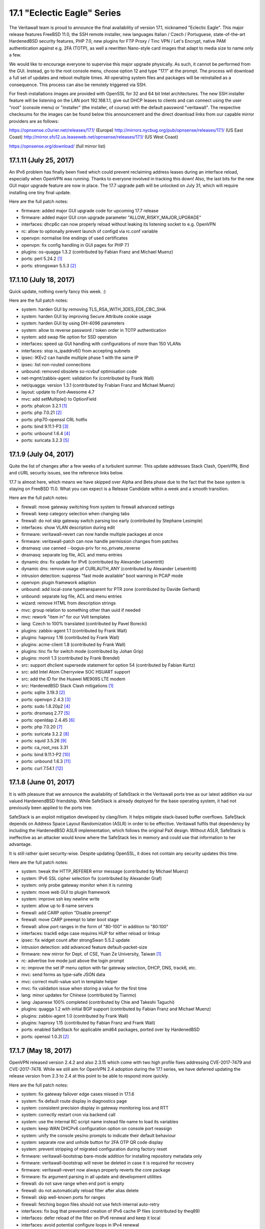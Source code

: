 ===========================================================================================
17.1  "Eclectic Eagle" Series
===========================================================================================



The Veritawall team is proud to announce the final availability of version
17.1, nicknamed "Eclectic Eagle".  This major release features FreeBSD 11.0,
the SSH remote installer, new languages Italian / Czech / Portuguese,
state-of-the-art HardenedBSD security features, PHP 7.0, new plugins for
FTP Proxy / Tinc VPN / Let's Encrypt, native PAM authentication against e.g.
2FA (TOTP), as well a rewritten Nano-style card images that adapt to media
size to name only a few.

We would like to encourage everyone to supervise this major upgrade
physically.  As such, it cannot be performed from the GUI.  Instead, go
to the root console menu, choose option 12 and type "17.1" at the prompt.
The process will download a full set of updates and reboot multiple times.
All operating system files and packages will be reinstalled as a consequence.
This process can also be remotely triggered via SSH.

For fresh installations images are provided with OpenSSL for 32 and 64 bit
Intel architectures.  The new SSH installer feature will be listening on the
LAN port 192.168.1.1, give out DHCP leases to clients and can connect using
the user "root" (console menu) or "installer" (the installer, of course) with
the default password "veritawall".  The respective checksums for the images can
be found below this announcement and the direct download links from our
capable mirror providers are as follows:

https://opnsense.c0urier.net/releases/17.1/ (Europe)
http://mirrors.nycbug.org/pub/opnsense/releases/17.1/ (US East Coast)
http://mirror.sfo12.us.leaseweb.net/opnsense/releases/17.1/ (US West Coast)

https://opnsense.org/download/ (full mirror list)


--------------------------------------------------------------------------
17.1.11 (July 25, 2017)
--------------------------------------------------------------------------


An IPv6 problem has finally been fixed which could prevent reclaiming
address leases during an interface reload, especially when OpenVPN was
running.  Thanks to everyone involved in tracking this down!  Also,
the last bits for the new GUI major upgrade feature are now in place.
The 17.7 upgrade path will be unlocked on July 31, which will require
installing one tiny final update.

Here are the full patch notes:

* firmware: added major GUI upgrade code for upcoming 17.7 release
* firmware: added major GUI cron upgrade parameter "ALLOW_RISKY_MAJOR_UPGRADE"
* interfaces: dhcp6c can now properly reload without leaking its
  listening socket to e.g. OpenVPN
* rc: allow to optionally prevent launch of configd via rc.conf variable
* openvpn: normalise line endings of used certificates
* openvpn: fix config handling in GUI pages for PHP 7.1
* plugins: os-quagga 1.3.2 (contributed by Fabian Franz and Michael Muenz)
* ports: perl 5.24.2 `[1] <https://perldoc.perl.org/5.24.2/perldelta>`__ 
* ports: strongswan 5.5.3 `[2] <https://wiki.strongswan.org/versions/65>`__ 



--------------------------------------------------------------------------
17.1.10 (July 18, 2017)
--------------------------------------------------------------------------


Quick update, nothing overly fancy this week. :)

Here are the full patch notes:

* system: harden GUI by removing TLS_RSA_WITH_3DES_EDE_CBC_SHA
* system: harden GUI by improving Secure Attribute cookie usage
* system: harden GUI by using DH-4096 parameters
* system: allow to reverse password / token order in TOTP authentication
* system: add swap file option for SSD operation
* interfaces: speed up GUI handling with configurations of more than 150 VLANs
* interfaces: stop is_ipaddrv6() from accepting subnets
* ipsec: IKEv2 can handle multiple phase 1 with the same IP
* ipsec: list non-routed connections
* unbound: removed obsolete so-rcvbuf optimisation code
* net-mgmt/zabbix-agent: validation fix (contributed by Frank Wall)
* net/quagga: version 1.3.1 (contributed by Frabian Franz and Michael Muenz)
* layout: update to Font-Awesome 4.7
* mvc: add setMultiple() to OptionField
* ports: phalcon 3.2.1 `[1] <https://github.com/phalcon/cphalcon/releases/tag/v3.2.1>`__ 
* ports: php 7.0.21 `[2] <https://php.net/ChangeLog-7.php#7.0.21>`__ 
* ports: php70-openssl CRL hotfix
* ports: bind 9.11.1-P3 `[3] <https://kb.isc.org/article/AA-01457/0/BIND-9.11.0-P3-Release-Notes.html>`__ 
* ports: unbound 1.6.4 `[4] <https://nlnetlabs.nl/projects/unbound/download/>`__ 
* ports: suricata 3.2.3 `[5] <https://suricata-ids.org/2017/07/13/suricata-3-2-3-available/>`__ 



--------------------------------------------------------------------------
17.1.9 (July 04, 2017)
--------------------------------------------------------------------------


Quite the list of changes after a few weeks of a turbulent summer.  This
update addresses Stack Clash, OpenVPN, Bind and cURL security issues, see
the reference links below.

17.7 is almost here, which means we have skipped over Alpha and Beta phase
due to the fact that the base system is staying on FreeBSD 11.0.  What you
can expect is a Release Candidate within a week and a smooth transition.

Here are the full patch notes:

* firewall: move gateway switching from system to firewall advanced settings
* firewall: keep category selection when changing tabs
* firewall: do not skip gateway switch parsing too early (contributed by Stephane Lesimple)
* interfaces: show VLAN description during edit
* firmware: veritawall-revert can now handle multiple packages at once
* firmware: veritawall-patch can now handle permission changes from patches
* dnsmasq: use canned --bogus-priv for no_private_reverse
* dnsmasq: separate log file, ACL and menu entries
* dynamic dns: fix update for IPv6 (contributed by Alexander Leisentritt)
* dynamic dns: remove usage of CURLAUTH_ANY (contributed by Alexander Leisentritt)
* intrusion detection: suppress "fast mode available" boot warning in PCAP mode
* openvpn: plugin framework adaption
* unbound: add local-zone typetransparent for PTR zone (contributed by Davide Gerhard)
* unbound: separate log file, ACL and menu entries
* wizard: remove HTML from description strings
* mvc: group relation to something other than uuid if needed
* mvc: rework "item in" for our Volt templates
* lang: Czech to 100% translated (contributed by Pavel Borecki)
* plugins: zabbix-agent 1.1 (contributed by Frank Wall)
* plugins: haproxy 1.16 (contributed by Frank Wall)
* plugins: acme-client 1.8 (contributed by Frank Wall)
* plugins: tinc fix for switch mode (contributed by Johan Grip)
* plugins: monit 1.3 (contributed by Frank Brendel)
* src: support dhclient supersede statement for option 54 (contributed by Fabian Kurtz)
* src: add Intel Atom Cherryview SOC HSUART support
* src: add the ID for the Huawei ME909S LTE modem
* src: HardenedBSD Stack Clash mitigations `[1] <https://hardenedbsd.org/article/shawn-webb/2017-06-25/stack-clash-mitigations>`__ 
* ports: sqlite 3.19.3 `[2] <https://sqlite.org/releaselog/3_19_3.html>`__ 
* ports: openvpn 2.4.3 `[3] <https://community.openvpn.net/openvpn/wiki/ChangesInOpenvpn24>`__ 
* ports: sudo 1.8.20p2 `[4] <https://www.sudo.ws/legacy.html#1.8.20p2>`__ 
* ports: dnsmasq 2.77 `[5] <https://www.thekelleys.org.uk/dnsmasq/CHANGELOG>`__ 
* ports: openldap 2.4.45 `[6] <https://www.openldap.org/software/release/changes.html>`__ 
* ports: php 7.0.20 `[7] <https://php.net/ChangeLog-7.php#7.0.20>`__ 
* ports: suricata 3.2.2 `[8] <https://suricata-ids.org/2017/06/07/suricata-3-2-2-available/>`__ 
* ports: squid 3.5.26 `[9] <http://lists.squid-cache.org/pipermail/squid-announce/2017-June/000076.html>`__ 
* ports: ca_root_nss 3.31
* ports: bind 9.11.1-P2 `[10] <https://kb.isc.org/article/AA-01507>`__ 
* ports: unbound 1.6.3 `[11] <https://nlnetlabs.nl/projects/unbound/download/>`__ 
* ports: curl 7.54.1 `[12] <https://curl.haxx.se/changes.html>`__ 



--------------------------------------------------------------------------
17.1.8 (June 01, 2017)
--------------------------------------------------------------------------


It is with pleasure that we announce the availability of SafeStack in
the Veritawall ports tree as our latest addition via our valued HardenendBSD
friendship.  While SafeStack is already deployed for the base operating
system, it had not previously been applied to the ports tree.

SafeStack is an exploit mitigation developed by clang/llvm.  It helps
mitigate stack-based buffer overflows.  SafeStack depends on Address
Space Layout Randomization (ASLR) in order to be effective.  Veritawall
fulfils that dependency by including the HardenedBSD ASLR implementation,
which follows the original PaX design.  Without ASLR, SafeStack is
ineffective as an attacker would know where the SafeStack lies in
memory and could use that information to her advantage.

It is still rather quiet security-wise.  Despite updating OpenSSL,
it does not contain any security updates this time.

Here are the full patch notes:

* system: tweak the HTTP_REFERER error message (contributed by Michael Muenz)
* system: IPv6 SSL cipher selection fix (contributed by Alexander Graf)
* system: only probe gateway monitor when it is running
* system: move web GUI to plugin framework
* system: improve ssh key newline write
* system: allow up to 8 name servers
* firewall: add CARP option "Disable preempt"
* firewall: move CARP preempt to later boot stage
* firewall: allow port ranges in the form of "80-100" in addition to "80:100"
* interfaces: track6 edge case requires HUP for either reload or linkup
* ipsec: fix widget count after strongSwan 5.5.2 update
* intrusion detection: add advanced feature default-packet-size
* firmware: new mirror for Dept. of CSE, Yuan Ze University, Taiwan `[1] <https://www.cse.yzu.edu.tw>`__ 
* rc: advertise live mode just above the login prompt
* rc: improve the set IP menu option with far gateway selection,
  DHCP, DNS, track6, etc.
* mvc: send forms as type-safe JSON data
* mvc: correct multi-value sort in template helper
* mvc: fix validation issue when storing a value for the first time
* lang: minor updates for Chinese (contributed by Tianmo)
* lang: Japanese 100% completed (contributed by Chie and Takeshi Taguchi)
* plugins: quagga 1.2 with initial BGP support (contributed by
  Fabian Franz and Michael Muenz)
* plugins: zabbix-agent 1.0 (contributed by Frank Wall)
* plugins: haproxy 1.15 (contributed by Fabian Franz and Frank Wall)
* ports: enabled SafeStack for applicable amd64 packages, ported
  over by HardenedBSD
* ports: openssl 1.0.2l `[2] <https://www.openssl.org/news/cl102.txt>`__ 



--------------------------------------------------------------------------
17.1.7 (May 18, 2017)
--------------------------------------------------------------------------


OpenVPN released version 2.4.2 and also 2.3.15 which come with two high
profile fixes addressing CVE-2017-7479 and CVE-2017-7478.  While we still
aim for OpenVPN 2.4 adoption during the 17.1 series, we have deferred
updating the release version from 2.3 to 2.4 at this point to be able
to respond more quickly.

Here are the full patch notes:

* system: fix gateway failover edge cases missed in 17.1.6
* system: fix default route display in diagnostics page
* system: consistent precision display in gateway monitoring loss and RTT
* system: correctly restart cron via backend call
* system: use the internal RC script name instead file name to load its variables
* system: keep WAN DHCPv6 configuration option on console port reassign
* system: unify the console yes/no prompts to indicate their default behaviour
* system: separate row and unhide button for 2FA OTP QR code display
* system: prevent stripping of migrated configuration during factory reset
* firmware: veritawall-bootstrap bare-mode addition for installing repository metadata only
* firmware: veritawall-bootstrap will never be deleted in case it is required for recovery
* firmware: veritawall-revert now always properly reverts the core package
* firmware: fix argument parsing in all update and development utilities
* firewall: do not save range when end port is empty
* firewall: do not automatically reload filter after alias delete
* firewall: skip well-known ports for ranges
* firewall: fetching bogon files should not use fetch internal auto-retry
* interfaces: fix bug that prevented creation of IPv6 cache IP files (contributed by theq89)
* interfaces: defer reload of the filter on IPv6 renewal and keep it local
* interfaces: avoid potential configure loops in IPv4 renewal
* interfaces: improve diagnostic messages on boot
* interfaces: correct usage of interface cache files and properly clear them during boot
* ipsec: enable CA field for hybrid and mutual RSA Xauth
* dynamic dns: fix prototype declaration (contributed by Evgeny Bevz)
* dynamic dns: add support for STRATO
* mvc: fix iteration over several config nodes to avoid "Node no longer exists" type warnings
* plugins: quagga 1.1.1 fixes reload of BGPv4 tables and modal closing (contributed by Fabian Franz)
* plugins: monit 1.1 fixes import sender address and validation (contributed by Frank Brendel)
* src: removed duplicate unbound from FreeBSD base system
* src: added locales to e.g. allow tmux to start up correctly
* src: Xen migration enhancements `[1] <https://www.freebsd.org/security/advisories/FreeBSD-EN-17:05.xen.asc>`__ 
* src: allow TOS value zero and add extended DSCP support
* ports: openvpn 2.3.15 `[2] <https://community.openvpn.net/openvpn/wiki/ChangesInOpenvpn23>`__ 
* ports: php 7.0.19 `[3] <https://php.net/ChangeLog-7.php#7.0.19>`__ 
* ports: squid 3.5.25 `[4] <http://ftp.meisei-u.ac.jp/mirror/squid/squid-3.5.25-RELEASENOTES.html>`__ 
* ports: sudo 1.8.20 `[5] <https://www.sudo.ws/stable.html>`__ 



--------------------------------------------------------------------------
17.1.6 (May 04, 2017)
--------------------------------------------------------------------------


Other than the usual bulk of improvements, the Quagga plugin gained BGP
support and the Phalcon framework is now able to run smoothly on PHP 7.1,
which we are targeting for 17.7.  The next bit of planned work in the 17.1
series is switching OpenVPN to version 2.4.  It can already be previewed
in the development version.

Enjoy the security-silence this time around. :)

Here are the full patch notes:

* system: proper autofill of imported CA fields
* system: fix off by one and add validation for next serial in CA import
* system: new global product info file and associated cleanups
* system: prompt for new root password on console reset rather than using the factory default
* system: remove PHP version specific code to automatically support newer versions such as PHP 7.1
* system: raise PHP memory limit by 50%
* firmware: show downgrades in update list as well
* firmware: update pkg alongside other packages if it does not need an explicit upgrade
* firmware: add plugin list to crash report if plugins are installed
* interfaces: do not hide the save button when all interfaces have been assigned
* firewall: support tag/tagged for manual outbound NAT
* firewall: exclude IPv6 extension headers
* firewall: disable filter association when no-rdr port forward option is selected
* firewall: do not endlessly try to fetch bogons on systems with no connectivity
* captive portal: fix autocomplete, autocapitalize and autocorrect (contributed by Johann Richard)
* dhcp: fix static leases issue with loading settings into form
* dhcp: add interface-mtu option
* ipsec: move to plugin code framework
* openvpn: fix possible start failure of servers using udp6 or tcp6
* router advertisements: force restart of daemon to adapt to time zone change
* unbound: statistics API (contributed by Fabian Franz)
* web proxy: reorder pre-auth plugins and local auth settings (contributed by Evgeny Bevz)
* mvc: set locale in APIControllerBase (contributed by Alexander Shursha)
* mvc: dialog translations (contributed by Fabian Franz)
* mvc: escape @ in menu entry to avoid error on mailto: url
* plugins: igmp-proxy 1.1 renames internal service reload endpoint
* plugins: quagga 1.1.0 adds BGP support and assorted fixes (contributed by Fabian Franz and Michael Muenz)
* plugins: relayd 1.1 adds session timeout configuration (contributed by Frank Brendel)
* plugins: snmp 1.1 renames internal service reload endpoint
* ports: ca_root_nss 3.30.2
* ports: phalcon 3.1.2 `[1] <https://github.com/phalcon/cphalcon/releases>`__ 
* ports: unbound 1.6.2 `[2] <https://nlnetlabs.nl/projects/unbound/download/>`__ 



--------------------------------------------------------------------------
17.1.5 (April 24, 2017)
--------------------------------------------------------------------------


After a brief timeout due to a super happy image release, 17.1.5 brings to
you several longterm improvements for the firewall handling, dynamic DNS
and several plugin updates, with Quagga and Monit as two brand new additions
to the pool.  As an especially longterm improvement, the German translation
finally hit 100% completed thanks to the many contributors over the last
two years.

We are currently working on extending SafeStack support to mission-critical
third-party packages, testing the move to PHP 7.1 and finishing the
associated roadmap for the upcoming 17.7 release.  Stay tuned for more.

Here are the full patch notes:

* system: show save message in correct language after language switch
* firmware: remove obsoleted packages after a successful major update
* firmware: flip the menu order of plugins and packages
* firmware: switch to new embedded kernel/base set version
* firewall: improve alias cleanup
* firewall: new "select all" feature in firewall rules listings
* firewall: add priority setting to advanced rules (contributed by djGrrr)
* firewall: cleanup of gateway handling
* firewall: cleanup of rule generation and fix for missing rules for
  group interface network (contributed by Ian Matyssik)
* firewall: improve alias validation messages
* dhcp: add route features to router advertisements
* dhcp: add missing server pool loop counter
* unbound: fix DHCP watcher using wrong timezone
* unbound: improve DHCP watcher MAC address read
* intrusion detection: use "auto" hostmode setting
* web proxy: decode content when downloading ACL
* web proxy: add all virtual IPs to listening configuration
* web proxy: add extended file logging option
* openssh: migrated to plugin framework code
* openvpn: correctly export renegotiate time of zero
* openvpn: reenable the XOR patch support
* dynamic dns: multiple fixes and migrated to plugin framework code
* rfc2136: multiple fixes and migrated to plugin framework code
* rfc2136: separated code from dynamic DNS
* rfc2136: added dashboard widget
* lang: updates for Chinese, Czech, Japanese
* lang: German translation hits 100% completed
* plugins: gracefully deal with fatal parse errors in plugin code
* plugins: acme-client 1.7 (contributed by Frank Wall)
* plugins: haproxy 1.14 (contributed by Frank Wall)
* plugins: monit 1.0 (contributed by Frank Brendel)
* plugins: quagga 1.0.0 with OSPF and RIP support (contributed
  by Fabian Franz)
* ports: pkg 1.10.1 `[1] <https://github.com/freebsd/freebsd-ports/commit/cf239d3ab>`__  `[2] <https://github.com/freebsd/freebsd-ports/commit/6e290017>`__ 
* ports: sqlite 3.18.0 `[3] <https://sqlite.org/releaselog/3_18_0.html>`__ 
* ports: curl 7.54 `[4] <https://curl.haxx.se/changes.html>`__ 
* ports: openssh 7.5p1 `[5] <https://www.openssh.com/txt/release-7.5>`__ 
* ports: hyperscan 4.4.1 `[6] <https://github.com/01org/hyperscan/releases/tag/v4.4.1>`__ 
* ports: dhcp6 20080615.2 `[7] <https://github.com/freebsd/freebsd-ports/commit/3a3ac4aa>`__ 
* ports: ca_root_nss 3.30.1
* ports: bind 9.11.1 `[8] <https://kb.isc.org/article/AA-01491/81/BIND-9.11.1-Release-Notes.html>`__ 
* ports: strongswan 5.5.2 `[9] <https://wiki.strongswan.org/versions/64>`__ 
* ports: php 7.0.18 `[10] <https://php.net/ChangeLog-7.php#7.0.18>`__ 



--------------------------------------------------------------------------
17.1.4 (March 29, 2017)
--------------------------------------------------------------------------


The update finally addresses one of the larger issues with IPsec in
17.1 where traffic was not properly tracked by the packet filter and
therefore causing spurious connection drops in TCP sessions.  Another
cool addition is the merge of the HardenedBSD SafeStack work to
further harden our operating system application binaries.

Last but not least, the switch to the new virtual terminal driver
is now fully functional and we intend to release new images based
on 17.1.4 on Monday next week.  Note this does not affect running
installations.

Upgrading from a physical console may abort the firmware update due
to an incompatible switch in the TTY settings.  Simply log in again
and restart the update to continue.  Note this does not affect
upgrades via GUI or SSH.  Should problems arise, force a reinstall
of the core package from the shell with the following command:

.. code-block::

    # veritawall-revert veritawall

Here are the full patch notes:

* system: early installer switched for simpler config importer
* system: no longer set shell privileges on password reset
* system: avoid misinterpreting obsoleted options use_mfs_tmp_size
  and use_mfs_var_size
* system: do not prompt for password on user edit
* system: modernise console/tty settings
* interfaces: always wait for dhclient exit
* firewall: handle scheduled restarts via new plugin_cron() facility
* traffic shaper: exclude IP address when using 3G/4G modems
* dnsmasq: configure exclusively via plugin calls
* ipsec: remove filtertunnel workaround in light of bundled kernel fix
* ipsec: fix missing CA selection for mutual RSA
* ipsec: require authentication header as first file
* ipsec: include path consolidation
* openvpn: allow tunnel network overrides to contain host addresses
* openvpn: take client IP for topology subnet in CSC
* openvpn: include patch consolidation
* unbound: configure exclusively via plugin calls
* web proxy: harden SSL ciphers (contributed by Fabian Franz)
* mvc: fix multiple scoping issues in base volt templates
* lang: updates for Chinese, Czech, French, German, Portuguese
* plugins: Let's Encrypt 1.4 `[1] <https://github.com/opnsense/plugins/pull/91>`__  `[2] <https://github.com/opnsense/plugins/pull/103>`__  (contributed by Felix Kling
  and Frank Wall)
* plugins: HAproxy 1.13 `[3] <https://github.com/opnsense/plugins/pull/94>`__  (contributed by Frank Wall)
* src: tzdata version 2017b `[4] <http://mm.icann.org/pipermail/tz-announce/2017-March/000046.html>`__ 
* src: HardenedBSD SafeStack for base applications `[5] <https://hardenedbsd.org/article/shawn-webb/2016-11-27/introducing-safestack>`__ 
* src: fix IPsec skip parameter handling in IPv4
* src: discard 3072 bytes in arc4_stir() (contributed by Codarren Velvindron)
* ports: ca_root_nss 3.30
* ports: php 7.0.17 `[6] <https://php.net/ChangeLog-7.php#7.0.17>`__ 
* ports: libarchive 3.3.1
* ports: ntp 4.2.8p10 `[7] <https://www.eecis.udel.edu/~ntp/ntp_spool/ntp4/ChangeLog-stable>`__ 

We are also happy to announce the availability of the renewed Veritawall 17.1
images based on this version.  Apart from the numerous improvements since
the initial release, the images have been switched to use the virtual
console driver vt(4) as a default to address boot issues.  They also feature
a new config importer and fix the serial console display of the installer.

For more than two years now, Veritawall is driving innovation through
modularising and hardening the code base, quick and reliable firmware
upgrades, multi-language support, fast adoption of upstream software
updates as well as clear and stable 2-Clause BSD licensing.

Download links, an installation guide `[8] <https://docs.opnsense.org/manual/install.html>`__  and the checksums for the images
can be found below.

* Europe: https://opnsense.c0urier.net/releases/17.1.4/
* US East Coast: http://mirrors.nycbug.org/pub/opnsense/releases/17.1.4/
* US West Coast: http://mirror.sfo12.us.leaseweb.net/opnsense/releases/17.1.4/
* Full mirror list: https://opnsense.org/download/



.. code-block::

    # SHA256 (Veritawall-17.1.4-OpenSSL-cdrom-amd64.iso.bz2) = 911e4b343b0a7721a8c4f306ab0f84934a40d8829adb2fa808c4656a9a2ef7aa
    # SHA256 (Veritawall-17.1.4-OpenSSL-nano-amd64.img.bz2) = ffedac68887b5c0dd619306058471e22c8f7f81c5eb14a566b788feb1d311b16
    # SHA256 (Veritawall-17.1.4-OpenSSL-serial-amd64.img.bz2) = 53c270a8078f956dbc923962e82ea4bc9b95b7ed9f09f048fd7ad6c86d38c839
    # SHA256 (Veritawall-17.1.4-OpenSSL-vga-amd64.img.bz2) = f9914405f6ca9f0947ccc63d1dac088ec778112ee3a431d4b44d4b400f991106
    # SHA256 (Veritawall-17.1.4-OpenSSL-cdrom-i386.iso.bz2) = 23a60c0790848965df1b0596fcdea64fa14a67a8ed8ec9c93ca87b1bc3f6ce03
    # SHA256 (Veritawall-17.1.4-OpenSSL-nano-i386.img.bz2) = 4ef91cc2f341dc39e356716f6b6d1e9dd646c9a3a30a7149978c79633639bb8f
    # SHA256 (Veritawall-17.1.4-OpenSSL-serial-i386.img.bz2) = ead413845f83d4c112a7c7fbe79047effe78082d1530f1e5502d84d18f41dde0
    # SHA256 (Veritawall-17.1.4-OpenSSL-vga-i386.img.bz2) = 8c928797fa21025cbb54df4274ba3d61eb37b3978ab5ae66f843fa8c75d829e8

.. code-block::

    # MD5 (Veritawall-17.1.4-OpenSSL-cdrom-amd64.iso.bz2) = 26a6110fad91b2b5105bbb1e9de2c299
    # MD5 (Veritawall-17.1.4-OpenSSL-nano-amd64.img.bz2) = 7fd648124a6e9b6386174572aab237a8
    # MD5 (Veritawall-17.1.4-OpenSSL-serial-amd64.img.bz2) = 34b3152ecde10e3869c4a3f0a0bb201d
    # MD5 (Veritawall-17.1.4-OpenSSL-vga-amd64.img.bz2) = 6e1563a155a8715aa73e62be4cf0d542
    # MD5 (Veritawall-17.1.4-OpenSSL-cdrom-i386.iso.bz2) = e2870d1b63cbca5aeead2b3148841e45
    # MD5 (Veritawall-17.1.4-OpenSSL-nano-i386.img.bz2) = e7942c3af773f7a991d37b1a8391a60b
    # MD5 (Veritawall-17.1.4-OpenSSL-serial-i386.img.bz2) = e6c3a6629a8c62d4a07d429f446f077a
    # MD5 (Veritawall-17.1.4-OpenSSL-vga-i386.img.bz2) = 70cdb19b808b5b5ac522d02d8db911b9

--------------------------------------------------------------------------
17.1.3 (March 16, 2017)
--------------------------------------------------------------------------


A dozen bug fixes meet several dozen new features and enhancements,
literally!  This update is about making Veritawall more flexible with
the tools that everybody knows: firewall management, DNS services and
Let's Encrypt.

This is also the stepping stone for providing new images based on 17.1
because the Hyper-V disk disappearance was now fixed upstream: a big
thank you to Microsoft and FreeBSD for providing updates!  The vt(4)
console driver migration is still underway, as well as applying
SafeStack for the amd64 architecture and chasing down an IPsec
regression with FreeBSD 11.0.  More on this next time, stay tuned.

Here is the full list of changes:

* system: allow up to 32 characters in user and group names
* system: mute cron job output to prevent spurious system mails
* system: fix scrambled password option on user add
* system: add captive portal session backup
* system: fix CRL certificate count display
* firmware: add mirror via Universidad Pontificia Bolivariana
  (Medellin, CO) `[1] <https://www.upb.edu.co/>`__ 
* firmware: add mirror via DMC Networks (Lincoln NE, US) `[2] <http://dmcnet.net/>`__ 
* firewall: add modulate state as an option for state
  tracking (contributed by Ian Matyssik)
* firewall: add ruleset optimization option for better
  performance (contributed by Ian Matyssik)
* firewall: improved the log widget (contributed by Fabian Franz)
* firewall: port forwarding enhancements for tag, pool options
  and target subnet
* firewall: allow virtual interfaces as interface group members and
  move to firewall section
* firewall: allow port alias nesting
* captive portal: improved ARP parsing
* dyndns: support Google Domains (contributed by Alasley)
* intrusion detection: improve ruleset selection indicators
* openvpn: do not double-encode client auth credentials
* openvpn: validate IPv4 CIDR more strictly to prevent startup error
* openvpn: do not offer external CA for selection
* rfc 2136: allow selection of record type (contributed by Elias Werberich)
* unbound: option to not register IPv6 link-local addresses (contributed
  by Ian Matyssik)
* unbound: do not explicitly register loopback when selected as
  listening interface
* unbound: add serve-expired option
* web proxy: update for non-transparent SSL bumping (contributed
  by Mikhail Morev)
* web proxy: add notice to inform the user about the need to
  download new list
* lang: Chinese updated to 100% completed (contributed by Tianmo)
* lang: Portuguese (Portugal) updated to 100% completed (contributed
  by Carlos Meireles)
* lang: updates for German, French and Dutch
* mvc: add boolean type to tables (contributed by Frank Brendel)
* mvc: handle backend execution error more gracefully
* mvc: added test for existing API method
* mvc: send booleans as strings, not integers in API forms
* mvc: allow dynamic hiding of sections in forms via model
* plugins: register group interface type for PPTP, L2TP and PPPoE
* plugins: add lifetime expiry for Universal Plug and Play rules
* plugins: Let's Encrypt version 1.2 (contributed by Frank Wall) `[3] <https://github.com/opnsense/plugins/pull/76>`__ 
* installer: do not configure console when /dev/ttyv0 is unavailable
* installer: console settings now support vt(4) instead of syscons(4)
* src: fix system hang when booting when PCI-express HotPlug is enabled `[4] <https://www.freebsd.org/security/advisories/FreeBSD-EN-17:01.pcie.asc>`__ 
* src: fix NIS master updates are not pushed to NIS slave `[5] <https://www.freebsd.org/security/advisories/FreeBSD-EN-17:02.yp.asc>`__ 
* src: fix compatibility with Hyper-V/storage after KB3172614 or KB3179574 `[6] <https://www.freebsd.org/security/advisories/FreeBSD-EN-17:03.hyperv.asc>`__ 
* src: make makewhatis output reproducible `[7] <https://www.freebsd.org/security/advisories/FreeBSD-EN-17:04.mandoc.asc>`__ 
* src: fix multiple vulnerabilities of OpenSSL `[8] <https://www.freebsd.org/security/advisories/FreeBSD-SA-17:02.openssl.asc>`__ 
* src: properly build i386 with netmap(4) device to fix IPS mode
* src: tzdata updated to version 2017a `[9] <http://mm.icann.org/pipermail/tz-announce/2017-February/000045.html>`__ 
* ports: php 7.0.16 `[10] <https://php.net/ChangeLog-7.php#7.0.16>`__ 
* ports: phalcon 3.0.4 `[11] <https://github.com/phalcon/cphalcon/releases/tag/v3.0.4>`__ 
* ports: ca_root_nss 3.29.3
* ports: sqlite 3.17.0 `[12] <https://sqlite.org/releaselog/3_17_0.html>`__ 
* ports: curl 7.53.1 `[13] <https://curl.haxx.se/changes.html>`__ 
* ports: unbound 1.6.1 `[14] <https://nlnetlabs.nl/projects/unbound/download/>`__ 



--------------------------------------------------------------------------
17.1.2 (February 22, 2017)
--------------------------------------------------------------------------


This update addresses a longstanding issue with the overall reliability
of Realtek NICs by replacing the FreeBSD driver with its latest vendor
driver equivalent.  The results including inline intrusion prevention
have been promising to say the least.  We thank Realtek for its recent
release of version 1.93 and our users for pursuing the unthinkable with
us.  :)

Speaking of intrusion prevention, Suricata and Hyperscan have been
updated to their latest versions which will now prevent crashes with
older 64 bit CPUs that do not have the SSSE3 instruction set.

Language updates have been plenty, with a new and very busy contributor
for Chinese.  Xie xie!

Furthermore, the shared forwarding between both packet filters introduced
in Veritawall 17.1 has now been disabled by default and can be manually
reenabled from the GUI on Firewall: Settings: Advanced.

Here are the full patch notes:

* system: allow to issue reboots via cron
* system: allow to change password for imported users
* firmware: run autoremove on minor operations
* firmware: plugin detection via configd
* wizard: rework modelling and UX
* interfaces: fix wlan probe to not yield an empty interface
* interfaces: fix bug in subnet matching on tun interfaces
  on FreeBSD 11.0 (contributed by djGrrr)
* interfaces: add VLAN Priority (PCP) setting to VLAN config
  (contributed by djGrrr)
* firewall: shared forwarding is off by default, added advanced
  config option
* captive portal: redirect using HTTP code 302
* captive portal: add group enforcement
* captive portal: fix transparent web proxy mode on FreeBSD 11.0
* dhcp: do not link to WOL page if plugin is not installed
  (contributed by Frank Wall)
* ipsec: add mobike switch, change leftsendcert to always, etc.
* unbound: provide link local interface selection
* lang: Chinese to 65% completed (contributed by Tianmo)
* lang: Czech to 86% completed (contributed by Pavel Borecki)
* lang: Portuguese (Brazil) to 100% completed (contributed
  by Thiago Basilio)
* lang: Portuguese (Portugal) to 69% completed (contributed by
  Carlos Meireles)
* lang: minor updates to French and German
* src: net.pf.share_forward now off by default
* src: HardenedBSD procfs hardening
* src: HardenedBSD disable unprivileged process debugging
* src: replace Realtek re(4) driver with vendor version 1.93
* src: add AE3000 and AE6000 to supported run(4) devices
* src: revert a crash candidate micro-optimisation in rwlock
* plugins: introduce development plugin variants
* plugins: os-tinc 1.2 with network mode selection
* ports: switch to MIT Kerberos version 5 release 1.14.4
* ports: open-vm-tools integrated authentication fix
* ports: bind 9.11.0-P3 `[1] <https://ftp.isc.org/isc/bind9/9.11.0-P3/RELEASE-NOTES-bind-9.11.0-P3.html>`__ 
* ports: unbound 1.6.0 `[2] <https://nlnetlabs.nl/projects/unbound/download/>`__ 
* ports: tinc 1.0.31 `[3] <https://www.tinc-vpn.org/news/>`__ 
* ports: suricata 3.2.1 `[4] <https://suricata-ids.org/2017/02/15/suricata-3-2-1-available/>`__ 
* ports: hyperscan 4.4.0 `[5] <https://github.com/01org/hyperscan/releases/tag/v4.4.0>`__ 
* ports: ca_root_nss 3.29



--------------------------------------------------------------------------
17.1.1 (February 09, 2017)
--------------------------------------------------------------------------


This week we are introducing a number of reliability fixes especially with
regard to our move to FreeBSD 11.0 and PHP 7.0; most prominently a NAT fix
for the shared filter forwarding and repairing the CRL generation.  You will
also find a few interesting IPsec additions.  ;)

In case the shared forwarding is still giving you trouble on 17.1.1, run
the following command to use the old behaviour and report back to us:

.. code-block::

    # sysctl net.pf.share_forward=0

Here are the full patch notes:

* system: LDAP picker CSRF error solved by introducing session-based
  security tokens
* system: fixed CRL generation inside PHP OpenSSL module
* system: fix a typo with Portuguese (Portugal) in language selector
* system: do not interpret passed values in wizard
* system: fix forum link in message of the day
* firewall: direction "any" was not respected in floating rules
* firewall: fix double encoding of NO NAT for NAT addresses (contributed
  by djGrrr)
* firewall: improve validation between IPv4 and IPv6 to prevent faulty
  rule generation
* firmware: veritawall-update utility now unlocks packages before performing
  major upgrades
* firmware: veritawall-revert utility now retains the automatic flag
* firmware: revoked the 16.7 update fingerprints
* dhcp: change relay text to make it clear multiple servers are
  supported (contributed by GurliGebis)
* ipsec: add EAP-RADIUS support (contributed by GurliGebis)
* ipsec: set filtertunnel sysctl values to fix TCP teardown
* ipsec: fix hidden interface rules tab
* ipsec: add AES-GCM support
* openvpn: fixed CRL generation inside PHP OpenSSL module
* openvpn: do not escape advanced options on export
* openvpn: fix hidden interface rules tab
* mvc: multiple tab usage CSRF errors solved by introducing session-based
  security tokens
* mvc: fix HTTP status codes on CSRF errors
* mvc: soft-fail on missing classes in ModelRelationField (contributed
  by Frank Wall)
* plugins: os-acme-client 1.1 `[1] <https://github.com/opnsense/plugins/pull/71>`__  (contributed by Frank Wall)
* plugins: os-haproxy 1.12 `[2] <https://github.com/opnsense/plugins/pull/72>`__  (contributed by Frank Wall)
* src: pf(4) shared forwarding fix during NAT
* src: pf(4) sysctl switch to disable shared forwarding
* src: fix a panic with stf(4) interfaces
* src: unhide hard disks under Hyper-V
* ports: pkg 1.9.4 `[3] <https://github.com/freebsd/freebsd-ports/commit/9602cca88>`__  `[4] <https://github.com/freebsd/freebsd-ports/commit/55c9964f3>`__ 
* ports: pcre 8.40 `[5] <http://www.pcre.org/original/changelog.txt>`__ 
* ports: libressl 2.4.5 `[6] <https://ftp.openbsd.org/pub/OpenBSD/LibreSSL/libressl-2.4.5-relnotes.txt>`__ 
* ports: libevent 2.1.8 `[7] <https://raw.githubusercontent.com/libevent/libevent/release-2.1.8-stable/ChangeLog>`__ 
* ports: squid 3.5.24 `[8] <http://ftp.meisei-u.ac.jp/mirror/squid/squid-3.5.24-RELEASENOTES.html>`__ 


--------------------------------------------------------------------------
17.1 (January 31, 2017)
--------------------------------------------------------------------------


The Veritawall team is proud to announce the final availability of version
17.1, nicknamed "Eclectic Eagle".  This major release features FreeBSD 11.0,
the SSH remote installer, new languages Italian / Czech / Portuguese,
state-of-the-art HardenedBSD security features, PHP 7.0, new plugins for
FTP Proxy / Tinc VPN / Let's Encrypt, native PAM authentication against e.g.
2FA (TOTP), as well a rewritten Nano-style card images that adapt to media
size to name only a few.

We would like to encourage everyone to supervise this major upgrade
physically.  As such, it cannot be performed from the GUI.  Instead, go
to the root console menu, choose option 12 and type "17.1" at the prompt.
The process will download a full set of updates and reboot multiple times.
All operating system files and packages will be reinstalled as a consequence.
This process can also be remotely triggered via SSH.

For fresh installations images are provided with OpenSSL for 32 and 64 bit
Intel architectures.  The new SSH installer feature will be listening on the
LAN port 192.168.1.1, give out DHCP leases to clients and can connect using
the user "root" (console menu) or "installer" (the installer, of course) with
the default password "veritawall".  The respective checksums for the images can
be found below this announcement and the direct download links from our
capable mirror providers are as follows:

https://opnsense.c0urier.net/releases/17.1/ (Europe)
http://mirrors.nycbug.org/pub/opnsense/releases/17.1/ (US East Coast)
http://mirror.sfo12.us.leaseweb.net/opnsense/releases/17.1/ (US West Coast)

https://opnsense.org/download/ (full mirror list)

Here is the list of major features that have been worked on since 16.7 was
released 6 months ago:

* cooperative firewall forwarding to allow traffic shaper/captive portal
  with multi-WAN
* install media now boots up with SSH for headless remote installation
* HardenedBSD ASLR and PIE compilation for most binaries
* HardenedBSD SEGVGUARD to prevent ASLR brute force attacks
* PHP 7.0 compatibility and general GUI speed improvements
* replaced the CSRF implementation in the non-MVC pages
* integrated authentication using PAM to allow e.g. 2FA (TOTP) over SSH
* system secondary console support with new EFI and Mute options
* Portuguese/Portugal as a release language (contributed by Carlos Meireles)
* Portuguese/Brazil as a release language (contributed by Thiago Basilio)
* Italian as a release language (contributed by Antonio Prado)
* Czech as a release language (contributed by Pavel Borecki)
* improved password security (contributed by OSnet)
* FTP proxy plugin (contributed by Frank Brendel)
* Let's Encrypt Plugin `[1] <https://github.com/opnsense/plugins/pull/66>`__  (contributed by Frank Wall)
* Tinc VPN Plugin
* IPsec tunnel isolation mode for interoperability
* micro versioning/migrations for config items
* constraint support for config items
* rewritten Nano images with growfs(8) support
* authentication methods are now fully pluggable
* firewall rules are now fully pluggable
* FreeBSD 11.0 including additional reliability fixes

Minor changes made since 16.7.14/17.1.r1:

* system: always restore native /var layout on boot
* system: make vt/sc configurable
* web proxy: improve validation for SSL bump URL input
  (contributed by Fabian Franz)
* web proxy: add plugin-capable pre/post authentication directories
  (contributed by Evgeny Bevz)
* mvc: use empty string instead of "##Unlinked" in missing elements
  (contributed by Frank Wall)
* www: replace CSRF implementation of static PHP pages
* src: convert result of hash_packet6() into host byte order
* src: correctly initialise subrulenr in pflog
* ports: openssl 1.0.2k `[2] <https://www.openssl.org/news/secadv/20170126.txt>`__ 
* ports: php 7.0.15 `[3] <https://php.net/ChangeLog-7.php#7.0.15>`__ 

Additionally, these migration caveats should be heeded before upgrading:

* The integrated authentication framework is now used as a system-wide
  default including login(1), su(1) and sudo(8).  This means that e.g. when
  2FA is enabled for the GUI it will be used for low-level password prompts
  as well and plain passwords are disabled by default.  If this behaviour is
  undesired, set the "Disable integrated authentication" option under System:
  Settings: Administration.
* Disabled Gateway entries are now always honoured instead of being set up
  as a default gateway.
* The console settings received a non-backwards compatible change.  If the
  VGA console is not working, simply reconfigure it from System: Settings:
  Administration as it was likely set to "Serial" due to a wrong GUI default.
* FreeBSD 11.0 switched to the vt(4) console driver, but we are keeping sc(4)
  as the default.  You can change this after installation by enabling the
  virtual terminal driver under System: Settings: Administration.
* EFI boots may not yield a console anymore, the setting for VGA is wrong
  now and should be switched to "EFI" under System: Settings: Administration.
* The access privileges for "Lobby: Login / Logout / Dashboard" and
  "Diagnostics: Backup / Restore" have been remapped internally and
  need to be reapplied when they have been assigned explicitly.
* The inherited 6rd kernel patches are not included in standard FreeBSD 11.0.
  The state of 6rd is possibly broken.  We ask for volunteers to pick up the
  work if 6rd is still a requirement, as we do not have access to such setups.
* Fundamental WiFi stack changes in FreeBSD 11.0 could still affect overall
  operability.  Please let us know about these right away.
* The following services moved to individual plugins and need to be reinstalled
  in order to be used: SNMP, Load Balancer, Wake on LAN, Universal Plug and
  Play, IGMP Proxy.  Their respective configurations will be preserved by the
  system even if these plugins are not installed.
* The Intel e1000 driver plugin has been removed due to an incompatibility
  with FreeBSD 11.0.  All previously known bugs of the FreeBSD 11.0 e1000
  driver have been fixed in Veritawall 17.1 and reported to FreeBSD.

We would love to hear your feedback!  As we want Veritawall the best it can
be for you, please do not hesitate to contact us through any of the known
channels:

* Twitter: https://twitter.com/opnsense
* Forum: https://forum.opnsense.org/
* GitHub: https://github.com/opnsense



.. code-block::

    # SHA256 (Veritawall-17.1-OpenSSL-cdrom-amd64.iso.bz2) = 6cbd83204366c366b603a36f5586424dd779d84c2b34f2e2ba3d66137d28fe97
    # SHA256 (Veritawall-17.1-OpenSSL-nano-amd64.img.bz2) = fc91680ad6933f4151afbd869b136d2d84348112dfd8f4837a1e8e0880aec1ec
    # SHA256 (Veritawall-17.1-OpenSSL-serial-amd64.img.bz2) = 4ba88dc98733e38ffc7681f862ad7197b866a4b7fffb858d64403d32b42fee3f
    # SHA256 (Veritawall-17.1-OpenSSL-vga-amd64.img.bz2) = de46b29fe8aa79bd9bab6d68c24b80759efd6ef59c235b296eb59adbe408d055
    # SHA256 (Veritawall-17.1-OpenSSL-cdrom-i386.iso.bz2) = 29ee7759e7834d9fc162623af0172899a3cd79e25c5205ee935c5131a51e8777
    # SHA256 (Veritawall-17.1-OpenSSL-nano-i386.img.bz2) = a89c3b15e3689693f8ed0610d4bc8a03ef779c7576b0a6bf5ae16b8080ac8c4c
    # SHA256 (Veritawall-17.1-OpenSSL-serial-i386.img.bz2) = 3314d0cdafa17900beda91a9a03a2325f164948f1e17421387532f4efdb9e9c4
    # SHA256 (Veritawall-17.1-OpenSSL-vga-i386.img.bz2) = 6a63746d021095fc72ca20303b46c4994dea85cafd9bdfca948fa17afb28f80e

.. code-block::

    # MD5 (Veritawall-17.1-OpenSSL-cdrom-amd64.iso.bz2) = b39a8440377b6a2aae5832e3caea23d7
    # MD5 (Veritawall-17.1-OpenSSL-nano-amd64.img.bz2) = 583c7d4a4c4263d51e0fa153f8c021e4
    # MD5 (Veritawall-17.1-OpenSSL-serial-amd64.img.bz2) = d4da49aa8f4d24ab0dc8ed7f025b7b46
    # MD5 (Veritawall-17.1-OpenSSL-vga-amd64.img.bz2) = 5ea6b7771a35fbdd97abc99ca4da1b4c
    # MD5 (Veritawall-17.1-OpenSSL-cdrom-i386.iso.bz2) = c8b63d4018ab072f9a2370e1040381d8
    # MD5 (Veritawall-17.1-OpenSSL-nano-i386.img.bz2) = 3989eb61efcc7057166e64662d26714a
    # MD5 (Veritawall-17.1-OpenSSL-serial-i386.img.bz2) = 4ca5a146a050e46deffdac001e7b3f0d
    # MD5 (Veritawall-17.1-OpenSSL-vga-i386.img.bz2) = 888f3b23a381d93600596f86c0f94cd4

--------------------------------------------------------------------------
17.1.r1 (January 20, 2017)
--------------------------------------------------------------------------


The wish list for our kernel improvements has been emptied just a
week ago, which makes 17.1-RC1 look like the final 17.1 for all
intents and purposes and already includes the stable upgrade path.
Several features have been moved from the core to the plugins and
may need to be reinstalled, namely Load Balancer, Wake on LAN, SNMP,
IGMP Proxy and Universal Plug and Play.  More details are listed below.

A special thank you goes to Carlos Meireles and Thiago Basilio, who
brought to you Portuguese as a language choice (Portugal and Brazil,
respectively).  Awesome work!

Direct download links from our capable mirror providers (checksums
below this announcement) are as follows:

https://opnsense.c0urier.net/releases/17.1.r1/ (Europe)
http://mirrors.nycbug.org/pub/opnsense/releases/17.1.r1/ (US East Coast)
http://mirror.sfo12.us.leaseweb.net/opnsense/releases/17.1.r1/ (US West Coast)

https://opnsense.org/download/ (full mirror list)

If you have been running 17.1-BETA and want to switch to the stable
upgrade path simply upgrade to 17.1-RC1 and run the following from
the shell:

.. code-block::

    # # veritawall-update -t veritawall

Here is the full list of changes since 17.1-BETA:

* core: default to integrated authentication (PAM) for su, login et al
* core: lock down UNIX accounts for active integrated authentication
* core: console option 11 now reloads all instead of only the web GUI
* core: removed unused translations from console features
* core: load AESNI by default
* core: remove restrictions to not run DNS resolver and forwarder in parallel
* core: use the sc console driver instead of vt
* core: consolidate anti-lockout behaviour
* core: optionally limit ciphers for web GUI
* core: move individual XMLRPC sync options to their respective services
* core: use rc.shutdown hook for graceful ACPI shutdown
* core: fix locale setting in MVC (contributed by Alexander Shursha)
* core: add translations to the wizard (contributed by Alexander Shursha)
* core: fix several crash reports
* core: use the ddb.conf that FreeBSD already provides
* core: configure ddb even if no dump device was found
* core: move bogon rules to fix DHCPv6 WAN scenarios
* web proxy: allow to disable caching by zeroing cache_mem
* plugins: the os-intel-em driver has been removed
* plugins: configuration additions for os-tinc
* plugins: exported several base features to plugins (os-snmp,
  os-igmp-proxy, os-wol, os-upnp, os-relayd)
* lang: added Portuguese/Portugal (contributed by Carlos Meireles)
* lang: added Portuguese/Brazil (contributed by Thiago Basilio)
* src: wireless firmware now only available via kernel modules
* src: the EM_MULTIQUEUE kernel option has been removed
* src: HardenedBSD SEGVGUARD improvements
* src: HardenedBSD force -fPIC when building PIEs
* src: do not initialize the adapter on MTU change when ix status is down
* src fix panic during lagg destruction with simultaneous status check
* src: restore link state probing for e1000 82574 chipsets
* src: IP cooperative forwarding rework, fixes IPv4 in pf
* src: avoid deadlocks during lagg configuration
* src: multiple fixes for netmap to repair emulation panics

Known issues in this version:

* The inherited 6rd kernel patches are not included in standard
  FreeBSD 11.0.  The impact on 6rd setups is currently unknown.
* Fundamental WiFi stack changes in FreeBDS 11.0 could still
  affect operability.
* Insight and Health statistics import from the early installer may not work.
* Due to a Python 2.7.13 incompatibility the NetFlow connector
  may not work.  A workaround is to revert to the Python 2.7.12
  release.  See the forum for details `[1] <https://forum.opnsense.org/index.php?topic=4235.0>`__ .
* The LibreSSL version will not be available until the final release.
* The console settings received a non-backwards compatible change.
  If the VGA console is not working, simply reconfigure it from
  System: Settings: Administration as it was likely set to Serial
  due to a wrong GUI default.

Any help in making 17.1 the best it could possibly be for its final
release January 31 is highly appreciated.  Please do not hesitate to
contact us through any of the known channels:

* Twitter: https://twitter.com/opnsense
* Forum: https://forum.opnsense.org/
* GitHub: https://github.com/opnsense



.. code-block::

    # SHA256 (Veritawall-17.1.r1-OpenSSL-cdrom-amd64.iso.bz2) = 96bc814644c89128baa8afc7a4f057bd02b364ada4c33ac1d98129a0a2f2dd50
    # SHA256 (Veritawall-17.1.r1-OpenSSL-nano-amd64.img.bz2) = c777f3adea1621253a846bbd78c82993801e40085d1c9cab03a71d01e5c6d0a8
    # SHA256 (Veritawall-17.1.r1-OpenSSL-serial-amd64.img.bz2) = 0e87555296c58a51e905e4fac97ea6fac397d748b1369bab9f4c108d6adf9993
    # SHA256 (Veritawall-17.1.r1-OpenSSL-vga-amd64.img.bz2) = 08af040390230bffc2ac6e4eceb884c390e0058a0b8027f003eeaf601b38b909
    # SHA256 (Veritawall-17.1.r1-OpenSSL-cdrom-i386.iso.bz2) = 3ef78129e57414cd765cfbe903b747e6efa1222f799cc1d2e8331a68279a7c87
    # SHA256 (Veritawall-17.1.r1-OpenSSL-nano-i386.img.bz2) = 6a8040bf3b8a9c2bc9bb49b214c6a7612dca5235fa0314b474524e2ccdf38caf
    # SHA256 (Veritawall-17.1.r1-OpenSSL-serial-i386.img.bz2) = 442b774948ae14428a8c76489139644e49c935db61e32055508974fe76686fc0
    # SHA256 (Veritawall-17.1.r1-OpenSSL-vga-i386.img.bz2) = 27149d372ded7d069aec3e5aeab7708e53bf3ca8166193480863ace768a333d5

.. code-block::

    # MD5 (Veritawall-17.1.r1-OpenSSL-cdrom-amd64.iso.bz2) = 680161da68fee3c03904970e7aa89c94
    # MD5 (Veritawall-17.1.r1-OpenSSL-nano-amd64.img.bz2) = 989bc7056ebaf08ff3ba06a5b56b2488
    # MD5 (Veritawall-17.1.r1-OpenSSL-serial-amd64.img.bz2) = 00d92a840c6180fb87d59b2f6728f10f
    # MD5 (Veritawall-17.1.r1-OpenSSL-vga-amd64.img.bz2) = 1574e871a3d64147e1a904074a4ff4b2
    # MD5 (Veritawall-17.1.r1-OpenSSL-cdrom-i386.iso.bz2) = 0e409d30009af857b23e67e97451cc81
    # MD5 (Veritawall-17.1.r1-OpenSSL-nano-i386.img.bz2) = 051a1072559982fce88fb39ef78aca77
    # MD5 (Veritawall-17.1.r1-OpenSSL-serial-i386.img.bz2) = c32106dc7070ae462200e15fa707e19c
    # MD5 (Veritawall-17.1.r1-OpenSSL-vga-i386.img.bz2) = 5ec394d7c2b331390d92baec41e3aece

--------------------------------------------------------------------------
17.1.b (December 16, 2016)
--------------------------------------------------------------------------


With the best wishes for the holiday season attached we hereby humbly
present our 17.1-BETA images and thank everyone for their early input,
valid questions and generally keeping us on our toes throughout the
past months.  The next major release features FreeBSD 11.0, the SSH
remote installer, new languages Italian and Czech, state-of-the-art
HardenedBSD security features, PHP 7.0, native PAM authentication
against e.g. 2FA (TOTP), as well a rewritten Nano-style card images
that adapt to the media size to name only a few.

These will be the only beta images.  They are not suitable for production
environments.  Release candidate builds will start in January in order
to provide production-ready images.  Checksums can be found below this
announcement.  Direct download links from our capable mirror providers
are as follows:

https://opnsense.c0urier.net/releases/17.1.b/ (Europe)
http://mirrors.nycbug.org/pub/opnsense/releases/17.1.b/ (US East Coast)
http://mirror.sfo12.us.leaseweb.net/opnsense/releases/17.1.b/ (US West Coast)

https://opnsense.org/download/ (full mirror list)

Here is a list of hand-picked major features that were worked on since 16.7:

* system secondary console support with new EFI and Mute options
* installer now boots up with SSH for headless remote installation
* Italian as a release language (contributed by Antonio Prado)
* Czech as a release language (contributed by Pavel Borecki)
* HardenedBSD ASLR and PIE compilation for most binaries
* HardenedBSD SEGVGUARD to prevent ASLR brute force attacks
* PHP 7.0 compatibility and general GUI speed improvements
* improved password security (contributed by OSnet)
* FTP proxy plugin (contributed by Frank Brendel)
* PAM authentication module, e.g. 2FA on SSH
* IPsec tunnel isolation mode for interoperability
* Intel em(4) driver version 7.6.2 as a plugin
* micro versioning/migrations for config items
* constraint support for config items
* rewritten Nano images with growfs(8) support
* authentication methods are now fully pluggable
* firewall rules are now fully pluggable
* Tinc VPN Plugin
* FreeBSD 11.0

Known issues in this version:

* The inherited 6rd kernel patches are not included in standard
  FreeBSD 11.0.  The impact on 6rd setups is currently unknown.
* The installer character set is not entirely correct due to the
  default console switch to vt(4).
* Fundamental WiFi stack changes in FreeBDS 11.0 may still affect
  overall operability.
* Insight and Health statistics import from the early installer do not work.
* The LibreSSL version will not be available until the final release.

Any help in making 17.1 the best it could possibly be for its final
release at the end of January 2017 is highly appreciated.  Please do
not hesitate to contact us through any of the known channels:

* Twitter: https://twitter.com/opnsense
* Forum: https://forum.opnsense.org/
* GitHub: https://github.com/opnsense


.. code-block::

    # SHA256 (Veritawall-17.1.b-OpenSSL-cdrom-amd64.iso.bz2) = 6ed4e335757f5f58e34f3f59984a06183612ed0cffd5a9238f85b1a156a56039
    # SHA256 (Veritawall-17.1.b-OpenSSL-nano-amd64.img.bz2) = 70b89467d6dc9cadaa7c855764a8bb91f0fe118bba60074ab1d8f41362a7042a
    # SHA256 (Veritawall-17.1.b-OpenSSL-serial-amd64.img.bz2) = affae7605fde77827e975597de5280db746f85c1ed38794ce647a6ad7c2f945d
    # SHA256 (Veritawall-17.1.b-OpenSSL-vga-amd64.img.bz2) = 6f99cc3d0ef8d328eb43985b8d01cffe2e7f65e886015c65c84c062e33f15fbb
    # SHA256 (Veritawall-17.1.b-OpenSSL-cdrom-i386.iso.bz2) = b799f8260ae1a55848c126d7be52c51e92ae3d11c0eaf347a506e7e59c92fd9c
    # SHA256 (Veritawall-17.1.b-OpenSSL-nano-i386.img.bz2) = 86186e5b5af8be2818385497f8bdf5c3128c7864e502502676424193bcce9461
    # SHA256 (Veritawall-17.1.b-OpenSSL-serial-i386.img.bz2) = 7b20afc07fc2ca45b6cee66c855d2576170a04684dae0cb65243a8abaa9be684
    # SHA256 (Veritawall-17.1.b-OpenSSL-vga-i386.img.bz2) = 1fc58fade2e15a30afec82b3fff553344557e6903b69c2f48e20976373543d1e

.. code-block::

    # MD5 (Veritawall-17.1.b-OpenSSL-cdrom-amd64.iso.bz2) = 221b6b63642051518cd190b63775d5a5
    # MD5 (Veritawall-17.1.b-OpenSSL-nano-amd64.img.bz2) = 67ff68890113bb2b4223a2336cfc5d01
    # MD5 (Veritawall-17.1.b-OpenSSL-serial-amd64.img.bz2) = e757bef2fcb5e444cad8b7d8991314fe
    # MD5 (Veritawall-17.1.b-OpenSSL-vga-amd64.img.bz2) = c2c56a542856fd0b84f299d7dd783b17
    # MD5 (Veritawall-17.1.b-OpenSSL-cdrom-i386.iso.bz2) = c210c342a6d618e7c1ebcdefdf1e3f9d
    # MD5 (Veritawall-17.1.b-OpenSSL-nano-i386.img.bz2) = 1c036f6707f9922c40748be44592462a
    # MD5 (Veritawall-17.1.b-OpenSSL-serial-i386.img.bz2) = ff07d0d4f9e62a99896de8228ceba41b
    # MD5 (Veritawall-17.1.b-OpenSSL-vga-i386.img.bz2) = 3f67a06ca99137d135d1fc9713912aff
